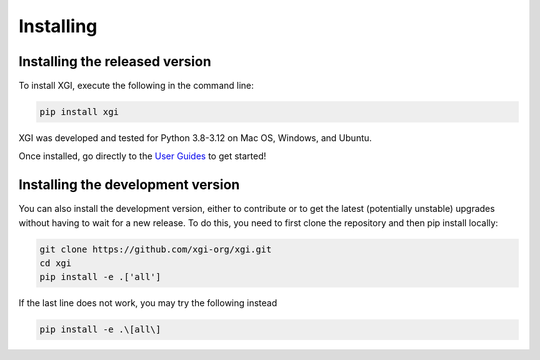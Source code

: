 .. _installing:

***************
Installing
***************


Installing the released version
===============================

To install XGI, execute the following in the command line:

.. code:: bash

   pip install xgi


XGI was developed and tested for Python 3.8-3.12 on Mac OS, Windows, and Ubuntu.

Once installed, go directly to the `User Guides <user_guides.html>`_ to get started!

Installing the development version
==================================


You can also install the development version, either to contribute or to get the latest (potentially unstable) upgrades without having to wait for a new release.
To do this, you need to first clone the repository and then pip install locally:

.. code:: bash

   git clone https://github.com/xgi-org/xgi.git
   cd xgi
   pip install -e .['all']

If the last line does not work, you may try the following instead

.. code:: zsh

   pip install -e .\[all\]


.. seealso:: 

    For more installation options, see our `guide <installing_more.html>`_.

